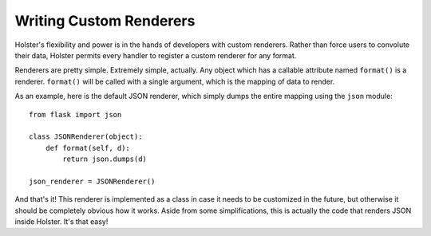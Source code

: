 ========================
Writing Custom Renderers
========================

Holster's flexibility and power is in the hands of developers with custom
renderers. Rather than force users to convolute their data, Holster permits
every handler to register a custom renderer for any format.

Renderers are pretty simple. Extremely simple, actually. Any object which has
a callable attribute named ``format()`` is a renderer. ``format()`` will be
called with a single argument, which is the mapping of data to render.

As an example, here is the default JSON renderer, which simply dumps the
entire mapping using the ``json`` module::

    from flask import json

    class JSONRenderer(object):
        def format(self, d):
            return json.dumps(d)

    json_renderer = JSONRenderer()

And that's it! This renderer is implemented as a class in case it needs to be
customized in the future, but otherwise it should be completely obvious how it
works. Aside from some simplifications, this is actually the code that renders
JSON inside Holster. It's that easy!

